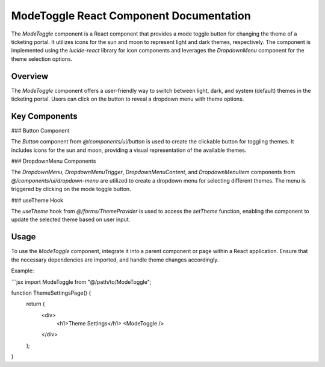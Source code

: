 ModeToggle React Component Documentation
========================================

The `ModeToggle` component is a React component that provides a mode toggle button for changing the theme of a ticketing portal. It utilizes icons for the sun and moon to represent light and dark themes, respectively. The component is implemented using the `lucide-react` library for icon components and leverages the `DropdownMenu` component for the theme selection options.

Overview
--------

The `ModeToggle` component offers a user-friendly way to switch between light, dark, and system (default) themes in the ticketing portal. Users can click on the button to reveal a dropdown menu with theme options.

Key Components
--------------

### Button Component

The `Button` component from `@/components/ui/button` is used to create the clickable button for toggling themes. It includes icons for the sun and moon, providing a visual representation of the available themes.

### DropdownMenu Components

The `DropdownMenu`, `DropdownMenuTrigger`, `DropdownMenuContent`, and `DropdownMenuItem` components from `@/components/ui/dropdown-menu` are utilized to create a dropdown menu for selecting different themes. The menu is triggered by clicking on the mode toggle button.

### useTheme Hook

The `useTheme` hook from `@/forms/ThemeProvider` is used to access the `setTheme` function, enabling the component to update the selected theme based on user input.

Usage
-----

To use the `ModeToggle` component, integrate it into a parent component or page within a React application. Ensure that the necessary dependencies are imported, and handle theme changes accordingly.

Example:

```jsx
import ModeToggle from "@/path/to/ModeToggle";

function ThemeSettingsPage() {
  return (
    <div>
      <h1>Theme Settings</h1>
      <ModeToggle />
    </div>
  );
}
